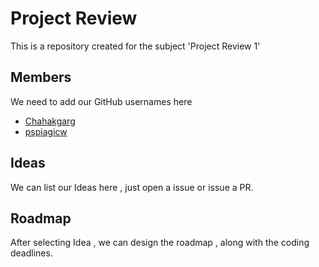 * Project Review
  This is a repository created for the subject 'Project Review 1'
** Members
  We need to add our GitHub usernames here
  * [[https://github.com/Chahakgarg][Chahakgarg]]
  * [[https://github.com/pspiagicw][pspiagicw]]
** Ideas
  We can list our Ideas here , just open a issue or issue a PR.
** Roadmap
  After selecting Idea , we can design the roadmap , along with the coding deadlines.
